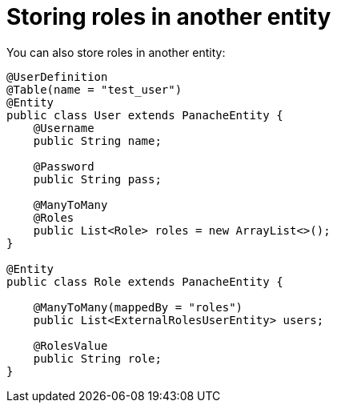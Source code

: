ifdef::context[:parent-context: {context}]
[id="storing-roles-in-another-entity_{context}"]
= Storing roles in another entity
:context: storing-roles-in-another-entity

You can also store roles in another entity:

[source,java]
----
@UserDefinition
@Table(name = "test_user")
@Entity
public class User extends PanacheEntity {
    @Username
    public String name;

    @Password
    public String pass;

    @ManyToMany
    @Roles
    public List<Role> roles = new ArrayList<>();
}

@Entity
public class Role extends PanacheEntity {

    @ManyToMany(mappedBy = "roles")
    public List<ExternalRolesUserEntity> users;

    @RolesValue
    public String role;
}
----


ifdef::parent-context[:context: {parent-context}]
ifndef::parent-context[:!context:]